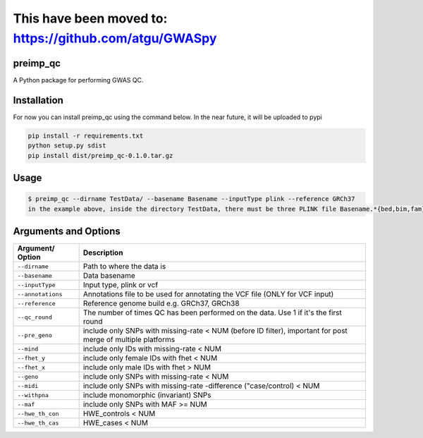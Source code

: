 This have been moved to: https://github.com/atgu/GWASpy
=================================================================

preimp_qc
------------

A Python package for performing GWAS QC.

Installation
------------

For now you can install preimp_qc using the command below. In the near future, it will be uploaded to pypi

.. code:: bash

   pip install -r requirements.txt
   python setup.py sdist
   pip install dist/preimp_qc-0.1.0.tar.gz

Usage
-----

.. code:: bash

   $ preimp_qc --dirname TestData/ --basename Basename --inputType plink --reference GRCh37
   in the example above, inside the directory TestData, there must be three PLINK file Basename.*{bed,bim,fam}

Arguments and Options
---------------------

+------------------------+--------------------------------------------+
| **Argument/ Option**   | **Description**                            |
+========================+============================================+
| ``--dirname``          | Path to where the data is                  |
+------------------------+--------------------------------------------+
| ``--basename``         | Data basename                              |
+------------------------+--------------------------------------------+
| ``--inputType``        | Input type, plink or vcf                   |
+------------------------+--------------------------------------------+
| ``--annotations``      | Annotations file to be used for annotating |
|                        | the VCF file (ONLY for VCF input)          |
+------------------------+--------------------------------------------+
| ``--reference``        | Reference genome build e.g. GRCh37, GRCh38 |
+------------------------+--------------------------------------------+
| ``--qc_round``         | The number of times QC has been performed  |
|                        | on the data. Use 1 if it's the first round |
+------------------------+--------------------------------------------+
| ``--pre_geno``         | include only SNPs with missing-rate < NUM  |
|                        | (before ID filter), important for post     |
|                        | merge of multiple platforms                |
+------------------------+--------------------------------------------+
| ``--mind``             | include only IDs with missing-rate < NUM   |
+------------------------+--------------------------------------------+
| ``--fhet_y``           | include only female IDs with fhet < NUM    |
+------------------------+--------------------------------------------+
| ``--fhet_x``           | include only male IDs with fhet > NUM      |
+------------------------+--------------------------------------------+
| ``--geno``             | include only SNPs with missing-rate < NUM  |
+------------------------+--------------------------------------------+
| ``--midi``             | include only SNPs with missing-rate        |
|                        | -difference ("case/control) < NUM          |
+------------------------+--------------------------------------------+
| ``--withpna``          | include monomorphic (invariant) SNPs       |
+------------------------+--------------------------------------------+
| ``--maf``              | include only SNPs with MAF >= NUM          |
+------------------------+--------------------------------------------+
| ``--hwe_th_con``       | HWE_controls < NUM                         |
+------------------------+--------------------------------------------+
| ``--hwe_th_cas``       | HWE_cases < NUM                            |
+------------------------+--------------------------------------------+
